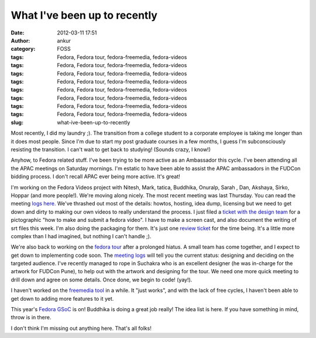 What I've been up to recently
#############################
:date: 2012-03-11 17:51
:author: ankur
:category: FOSS
:tags: Fedora, Fedora tour, fedora-freemedia, fedora-videos
:tags: Fedora, Fedora tour, fedora-freemedia, fedora-videos
:tags: Fedora, Fedora tour, fedora-freemedia, fedora-videos
:tags: Fedora, Fedora tour, fedora-freemedia, fedora-videos
:tags: Fedora, Fedora tour, fedora-freemedia, fedora-videos
:tags: Fedora, Fedora tour, fedora-freemedia, fedora-videos
:tags: Fedora, Fedora tour, fedora-freemedia, fedora-videos
:tags: Fedora, Fedora tour, fedora-freemedia, fedora-videos
:slug: what-ive-been-up-to-recently

Most recently, I did my laundry ;). The transition from a college
student to a corporate employee is taking me longer than it does most
people. Since I'm due to start my post graduate courses in a few months,
I guess I'm subconsciously resisting the transition. I can't wait to get
back to studying! (Sounds crazy, I know!)

.. raw:: html

   <div>

.. raw:: html

   </div>

.. raw:: html

   <div>

Anyhow, to Fedora related stuff. I've been trying to be more active as
an Ambassador this cycle. I've been attending all the APAC meetings on
Saturday mornings. I'm estatic to have been able to assist the APAC
ambassadors in the FUDCon bidding process. I don't recall APAC ever
being more active. It's great! 

.. raw:: html

   </div>

.. raw:: html

   <div>

.. raw:: html

   </div>

.. raw:: html

   <div>

I'm working on the Fedora Videos project
with Nitesh, Mark, tatica, Buddhika, Onuralp, Sarah , Dan, Akshaya,
Sirko, Hoppar (and more people!). We're moving along nicely. The most
recent meeting was last Thursday. You can read the meeting `logs
here.`_ We've thrashed out most of the details: howtos, hosting, idea
dump, licensing but we need to get down and dirty to making our own
videos to really understand the process. I just filed a `ticket with the
design team`_ for a pictographic "how to make and submit a fedora
video". I have to make a screen cast, and also document the writing of
srt files this week. I'm also doing the packaging for them. It's just
one `review ticket`_ for the time being. It's a little more complex than
I had imagined, but nothing I can't handle ;). 

.. raw:: html

   </div>

.. raw:: html

   <div>

.. raw:: html

   </div>

.. raw:: html

   <div>

We're also back to working on the `fedora tour`_ after a prolonged
hiatus. A small team has come together, and I expect to get down to
implementing code soon. The `meeting logs`_ will tell you the current
status: designing and deciding on the targeted audience. I've recently
managed to rope in Suchakra who is an excellent designer (he was
in-charge for the artwork for FUDCon Pune), to help out with the artwork
and designing for the tour. We need one more quick meeting to drill down
and agree on some details. Once done, we begin to code! (yay!).

.. raw:: html

   </div>

.. raw:: html

   <div>

.. raw:: html

   </div>

.. raw:: html

   <div>

I haven't worked on the `freemedia tool`_ in a while. It "just works",
and with the lack of free cycles, I haven't been able to get down to
adding more features to it yet. 

.. raw:: html

   </div>

.. raw:: html

   <div>

.. raw:: html

   </div>

.. raw:: html

   <div>

This year's `Fedora GSoC`_ is on! Buddhika is doing a great job really!
The idea list is here. If you have something in mind, throw is in
there. 

.. raw:: html

   </div>

.. raw:: html

   <div>

.. raw:: html

   </div>

.. raw:: html

   <div>

I don't think I'm missing out anything here. That's all folks!

.. raw:: html

   </div>

.. _logs here.: http://meetbot.fedoraproject.org/fedora-meeting/2012-03-08/fedora-meeting.2012-03-08-15.37.log.html
.. _ticket with the design team: https://fedorahosted.org/design-team/ticket/221
.. _review ticket: https://bugzilla.redhat.com/show_bug.cgi?id=799701
.. _fedora tour: http://fedorahosted.org/fedora-tour
.. _meeting logs: https://fedorahosted.org/fedora-tour/wiki/meeting-logs
.. _freemedia tool: //gitorious.org/fedora-freemedia-tool/fedora-freemedia-tool
.. _Fedora GSoC: https://fedoraproject.org/wiki/GSOC_2012
